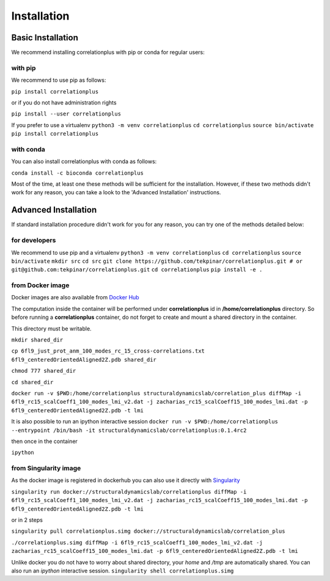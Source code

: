 Installation
============
Basic Installation
------------------
We recommend installing correlationplus with pip or conda for regular users:

with pip
~~~~~~~~

We recommend to use pip as follows:

``pip install correlationplus``

or if you do not have administration rights

``pip install --user correlationplus``

If you prefer to use a virtualenv
``python3 -m venv correlationplus``
``cd correlationplus``
``source bin/activate``
``pip install correlationplus``


with conda
~~~~~~~~~~

You can also install correlationplus with conda as follows:

``conda install -c bioconda correlationplus``
		
Most of the time, at least one these methods will be sufficient for the installation.
However, if these two methods didn't work for any reason, you can take a look 
to the 'Advanced Installation' instructions.

Advanced Installation
---------------------
If standard installation procedure didn't work for you for any reason, you can 
try one of the methods detailed below:

for developers
~~~~~~~~~~~~~~

We recommend to use pip and a virtualenv
``python3 -m venv correlationplus``
``cd correlationplus``
``source bin/activate``
``mkdir src``
``cd src``
``git clone https://github.com/tekpinar/correlationplus.git # or git@github.com:tekpinar/correlationplus.git``
``cd correlationplus``
``pip install -e .``

from Docker image
~~~~~~~~~~~~~~~~~

Docker images are also available from `Docker Hub <https://hub.docker.com/r/structuraldynamicslab/correlationplus>`_

The computation inside the container will be performed under **correlationplus** id in **/home/correlationplus** directory.
So before running a **correlationplus** container,
do not forget to create and mount a shared directory in the container. 

This directory must be writable.

``mkdir shared_dir``

``cp 6fl9_just_prot_anm_100_modes_rc_15_cross-correlations.txt 6fl9_centeredOrientedAligned2Z.pdb shared_dir``

``chmod 777 shared_dir``

``cd shared_dir``

``docker run -v $PWD:/home/correlationplus structuraldynamicslab/correlation_plus diffMap -i 6fl9_rc15_scalCoeff1_100_modes_lmi_v2.dat -j zacharias_rc15_scalCoeff15_100_modes_lmi.dat -p 6fl9_centeredOrientedAligned2Z.pdb -t lmi``

It is also possible to run an ipython interactive session
``docker run -v $PWD:/home/correlationplus --entrypoint /bin/bash -it structuraldynamicslab/correlationplus:0.1.4rc2``

then once in the container

``ipython``

from Singularity image
~~~~~~~~~~~~~~~~~~~~~~

As the docker image is registered in dockerhub you can also use it directly with `Singularity <https://sylabs.io/docs/>`_

``singularity run docker://structuraldynamicslab/correlationplus diffMap -i 6fl9_rc15_scalCoeff1_100_modes_lmi_v2.dat -j zacharias_rc15_scalCoeff15_100_modes_lmi.dat -p 6fl9_centeredOrientedAligned2Z.pdb -t lmi``

or in 2 steps

``singularity pull correlationplus.simg docker://structuraldynamicslab/correlation_plus``

``./correlationplus.simg diffMap -i 6fl9_rc15_scalCoeff1_100_modes_lmi_v2.dat -j zacharias_rc15_scalCoeff15_100_modes_lmi.dat -p 6fl9_centeredOrientedAligned2Z.pdb -t lmi``

Unlike docker you do not have to worry about shared directory, your *home* and */tmp* are automatically shared.
You can also run an *ipython* interactive session.
``singularity shell correlationplus.simg``
